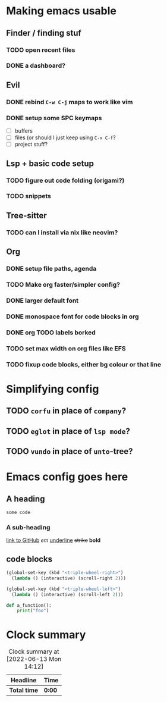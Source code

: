 
* Making emacs usable
** Finder / finding stuf
*** TODO open recent files
*** DONE a dashboard?
:LOGBOOK:
- State "DONE"       from "IN-PROGRESS" [2022-04-15 Fri 18:17]
:END:
** Evil
*** DONE rebind =C-w C-j= maps to work like vim
:LOGBOOK:
- State "DONE"       from "TODO"       [2022-04-15 Fri 15:41]
:END:
*** DONE setup some SPC keymaps
:LOGBOOK:
- State "DONE"       from "TODO"       [2022-06-13 Mon 14:09]
CLOCK: [2022-06-13 Mon 13:03]--[2022-06-13 Mon 14:09] =>  1:06
:END:
- [ ] buffers
- [ ] files (or should I just keep using =C-x C-f=?
- [ ] project stuff?
** Lsp + basic code setup
*** TODO figure out code folding (origami?)
*** TODO snippets
** Tree-sitter
*** TODO can I install via nix like neovim?
** Org
*** DONE setup file paths, agenda
:LOGBOOK:
- State "DONE"       from "IN-PROGRESS" [2022-04-15 Fri 18:17]
:END:
*** TODO Make org faster/simpler config?
*** DONE larger default font
:LOGBOOK:
- State "DONE"       from "TODO"       [2022-04-15 Fri 18:18]
:END:
*** DONE monospace font for code blocks in org
:LOGBOOK:
- State "DONE"       from "TODO"       [2022-04-15 Fri 18:18]
:END:
*** DONE org TODO labels borked
:LOGBOOK:
- State "DONE"       from "TODO"       [2022-04-15 Fri 18:18]
:END:
*** TODO set max width on org files like EFS
*** TODO fixup code blocks, either bg colour or that line

* Simplifying config
** TODO ~corfu~ in place of ~company~?
** TODO ~eglot~ in place of ~lsp mode~?
** TODO ~vundo~ in place of ~unto~-tree?

* Emacs config goes here
** A heading
~some code~
*** A sub-heading
[[https://github.com][link to GitHub]] /em/ _underline_ +strike+ *bold*

** code blocks
#+begin_src emacs-lisp
  (global-set-key (kbd "<triple-wheel-right>")
    (lambda () (interactive) (scroll-right 2)))

  (global-set-key (kbd "<triple-wheel-left>")
    (lambda () (interactive) (scroll-left 2)))
#+end_src

#+begin_src python
  def a_function():
      print("foo")
#+end_src

* Clock summary
#+BEGIN: clocktable :scope subtree :maxlevel 2
#+CAPTION: Clock summary at [2022-06-13 Mon 14:12]
| Headline     | Time   |
|--------------+--------|
| *Total time* | *0:00* |
#+END:
